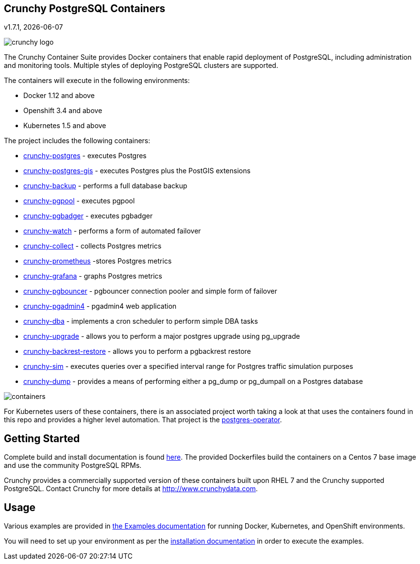 == Crunchy PostgreSQL Containers
v1.7.1, {docdate}

image::images/crunchy_logo.png?raw=true[]


The Crunchy Container Suite provides Docker containers that enable
rapid deployment of PostgreSQL, including administration and
monitoring tools. Multiple styles of deploying PostgreSQL clusters
are supported.

The containers will execute in the following environments:

 * Docker 1.12 and above
 * Openshift 3.4 and above
 * Kubernetes 1.5 and above

The project includes the following containers:

 * link:docs/containers.adoc#crunchy-postgres[crunchy-postgres] - executes Postgres
 * link:docs/containers.adoc#crunchy-postgres-gis[crunchy-postgres-gis] - executes Postgres plus the PostGIS extensions
 * link:docs/containers.adoc#crunchy-backup[crunchy-backup] - performs a full database backup
 * link:docs/containers.adoc#crunchy-pgpool[crunchy-pgpool] - executes pgpool
 * link:docs/containers.adoc#crunchy-pgbadger[crunchy-pgbadger] - executes pgbadger
 * link:docs/containers.adoc#crunchy-watch[crunchy-watch] - performs a form of automated failover
 * link:docs/metrics.adoc#crunchy-collect[crunchy-collect] - collects Postgres metrics
 * link:docs/metrics.adoc#crunchy-prometheus[crunchy-prometheus] -stores Postgres metrics
 * link:docs/metrics.adoc#crunchy-grafana[crunchy-grafana] - graphs Postgres metrics
 * link:docs/containers.adoc#crunchy-pgbouncer[crunchy-pgbouncer] - pgbouncer connection pooler and simple form of failover
 * link:docs/containers.adoc#crunchy-pgadmin4[crunchy-pgadmin4] - pgadmin4 web application
 * link:docs/containers.adoc#crunchy-dba[crunchy-dba] - implements a cron scheduler to perform simple DBA tasks
 * link:docs/containers.adoc#crunchy-upgrade[crunchy-upgrade] - allows you to perform a major postgres upgrade using pg_upgrade
 * link:docs/containers.adoc#crunchy-backrest-restore[crunchy-backrest-restore] - allows you to perform a pgbackrest restore
 * link:docs/containers.adoc#crunchy-sim[crunchy-sim] - executes queries over a specified interval range for Postgres traffic simulation purposes
 * link:docs/containers.adoc#crunchy-dump[crunchy-dump] - provides a means of performing either a pg_dump or pg_dumpall on a Postgres database


image::images/containers.png?raw=true[]

For Kubernetes users of these containers, there is an associated
project worth taking a look at that uses the containers found
in this repo and provides a higher level automation.
That project is the link:https://github.com/crunchydata/postgres-operator[postgres-operator].

== Getting Started

Complete build and install documentation is found link:docs/install.adoc[here].  The provided Dockerfiles build the containers
on a Centos 7 base image and use the community PostgreSQL RPMs.

Crunchy provides a commercially supported version of these containers
built upon RHEL 7 and the Crunchy supported PostgreSQL. Contact Crunchy
for more details at http://www.crunchydata.com.

== Usage

Various examples are provided in link:docs/examples.adoc[the Examples documentation] for running Docker,
Kubernetes, and OpenShift environments.

You will need to set up your environment as per the link:docs/install.adoc[installation documentation] in order to
execute the examples.

